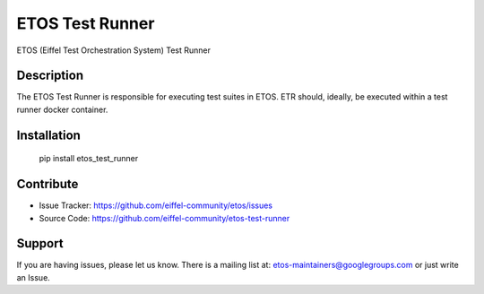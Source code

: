 ================
ETOS Test Runner
================

ETOS (Eiffel Test Orchestration System) Test Runner


Description
===========

The ETOS Test Runner is responsible for executing test suites in ETOS.
ETR should, ideally, be executed within a test runner docker container.


Installation
============

   pip install etos_test_runner


Contribute
==========

- Issue Tracker: https://github.com/eiffel-community/etos/issues
- Source Code: https://github.com/eiffel-community/etos-test-runner


Support
=======

If you are having issues, please let us know.
There is a mailing list at: etos-maintainers@googlegroups.com or just write an Issue.
